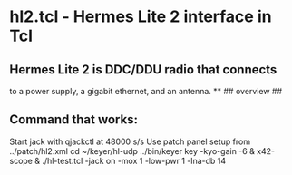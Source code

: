 * hl2.tcl - Hermes Lite 2 interface in Tcl
** Hermes Lite 2 is DDC/DDU radio that connects
   to a power supply, a gigabit ethernet, and an
   antenna.
**
## overview
##
# This is built from examination of the source of quisk-4.1.41.
# The hermes lite operates via udp packets over its ethernet.
# Packets received from the hl2 are directed either to endpoint ? 
# and contain bandscope samples or to endpoint ? and contain
# control bytes, received iq samples, and microphone samples.
# Packets sent to the hl2 contain control bytes, transmit iq
# samples, and speaker audio samples.
# The microphone and speaker samples are ignored.
# The control sequences sent and received generally cycle
# through a set of controls over and over.
# Sending a control which alters the sample rate of the iq
# samples received or the number of receivers need special
# treatment so that samples received are not processed
# incorrectly.
# There are special control sequences which specify i2c
# commands on the radio, these are only sent 
** Command that works:
   Start jack with qjackctl at 48000 s/s
   Use patch panel setup from ../patch/hl2.xml
   cd ~/keyer/hl-udp
   ../bin/keyer key -kyo-gain -6 & x42-scope & ./hl-test.tcl -jack on -mox 1 -low-pwr 1 -lna-db 14
